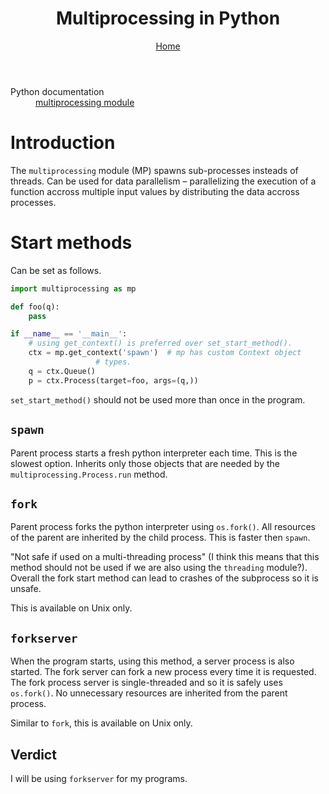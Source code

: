 #+title: Multiprocessing in Python
#+options: toc:2 H:2
#+HTML_HEAD: <link rel="stylesheet" type="text/css" href="css/stylesheet.css" />
#+subtitle: [[file:index.org][Home]]

- Python documentation :: [[https://docs.python.org/3/library/multiprocessing.html][multiprocessing module]]

* Introduction
The =multiprocessing= module (MP) spawns sub-processes insteads of threads.  Can be
used for data parallelism -- parallelizing the execution of a function
accross multiple input values by distributing the data accross
processes.

* Start methods
Can be set as follows.
#+name: set-start-method
#+attr_latex: :options label= (python3.8) (scratch) <<set-start-method>>
#+begin_src python :exports code :eval none
  import multiprocessing as mp

  def foo(q):
      pass

  if __name__ == '__main__':
      # using get_context() is preferred over set_start_method().
      ctx = mp.get_context('spawn')  # mp has custom Context object
				     # types.
      q = ctx.Queue()
      p = ctx.Process(target=foo, args=(q,))
#+end_src



=set_start_method()= should not be used more than once in the program.

** =spawn=
   Parent process starts a fresh python interpreter each time. This is
   the slowest option. Inherits only those objects that are needed by
   the =multiprocessing.Process.run= method.

** =fork=
   Parent process forks the python interpreter using =os.fork()=. All
   resources of the parent are inherited by the child process. This is
   faster then =spawn=.

   "Not safe if used on a multi-threading process" (I think this means
   that this method should not be used if we are also using the
   =threading= module?). Overall the fork start method can lead to
   crashes of the subprocess so it is unsafe.

   This is available on Unix only.

** =forkserver=
   When the program starts, using this method, a server process is
   also started. The fork server can fork a new process every time it
   is requested. The fork process server is single-threaded and so it
   is safely uses =os.fork()=. No unnecessary resources are inherited
   from the parent process.

   Similar to =fork=, this is available on Unix only.

** Verdict
   I will be using =forkserver= for my programs.

* Communication between processes                                  :noexport:
  MP allows exchange of objects between processes.
** Queue
Use =mp.Queue= instead of =queue.Queue=.

Steps:
1. Create a queue using =q = mp.Queue()=.
2. =q.put([1, 'a', 2])= puts the list =[1, 'a', 2]= into the queue.
3. =q.get()= retrieves whatever was put in the queue (I think it
   retrieves in FIFO order?). This can be using in conjunction with
   another function as in =len(q.get())= to get the length of our
   list.
#+name: queue-example
#+attr_latex: :options label= (python3.8) (scratch) <<queue-example>>
#+begin_src python :results output pp :exports both :session :eval none
import multiprocessing as mp

q = mp.Queue()
print(q)
q.put([1, 'a', 2])
print(len(q.get()))
#+end_src

#+RESULTS: queue-example
: <multiprocessing.queues.Queue object at 0x7ff4e73a86d0>
: 3

*** Putting many queues inside(?) a single process
1. Start a process using =p = mp.Process(target=putter, arg=q)=, where
   =putter= puts objects into the queue =q=.
2. Start the process: =p.start()=.
3. Intermediate action like requesting things from the queue.
4. Join after process termination: =p.join()=.

#+name: process-queues
#+attr_latex: :options label= (python3.8) (scratch) <<process-queues>>
#+begin_src python :session :results output :eval none
def putter(q: mp.queues.Queue, value):
    q.put(value)

if __name__ == '__main__':
    q: mp.queues.Queue = mp.Queue()

    p: mp.Process = mp.Process(target=putter, args=(q, [42, None, 'hello']))
    
    p.start()
    print(q.get())    # prints "[42, None, 'hello']"
    # print(q.get)    # Running it again blocks the process for some reason.
    p.join()
#+end_src

#+RESULTS: process-queues
: [42, None, 'hello']
